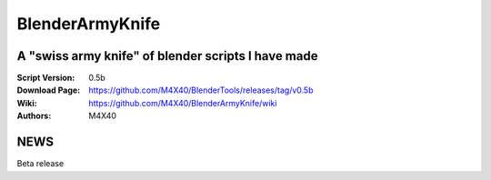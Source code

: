 BlenderArmyKnife
%%%%%%%%%%%%%%%%

A "swiss army knife" of blender scripts I have made
^^^^^^^^^^^^^^^^^^^^^^^^^^^^^^^^^^^^^^^^^^^^^^^^^^^

:Script Version:    0.5b
:Download Page:     https://github.com/M4X40/BlenderTools/releases/tag/v0.5b
:Wiki:              https://github.com/M4X40/BlenderArmyKnife/wiki
:Authors:           M4X40


NEWS
^^^^

Beta release
